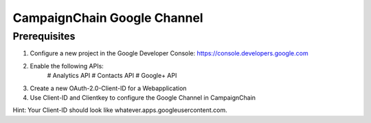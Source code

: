 CampaignChain Google Channel
============================

Prerequisites
-------------
1. Configure a new project in the Google Developer Console: https://console.developers.google.com
2. Enable the following APIs:
    # Analytics API
    # Contacts API
    # Google+ API
3. Create a new OAuth-2.0-Client-ID for a Webapplication
4. Use Client-ID and Clientkey to configure the Google Channel in CampaignChain

Hint: Your Client-ID should look like whatever.apps.googleusercontent.com.